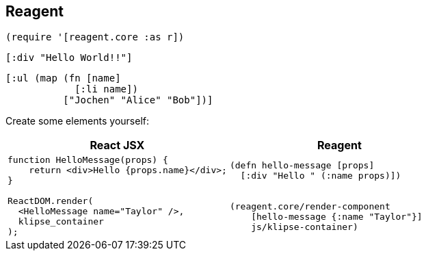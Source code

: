 == Reagent

[source]
----
(require '[reagent.core :as r])
----

[source,reagent]
----
[:div "Hello World!!"]
----

[source,reagent]
----
[:ul (map (fn [name]
            [:li name])
          ["Jochen" "Alice" "Bob"])]
----

Create some elements yourself:

[cols=2,frame=none,grid=none,stripes=none]
|===
h|React JSX
h|Reagent
a|
[source,jsx]
----
function HelloMessage(props) {
    return <div>Hello {props.name}</div>;
}

ReactDOM.render(
  <HelloMessage name="Taylor" />,
  klipse_container
);
----
a|
[source]
----
(defn hello-message [props]
  [:div "Hello " (:name props)])


(reagent.core/render-component
    [hello-message {:name "Taylor"}]
    js/klipse-container)
----
|===
